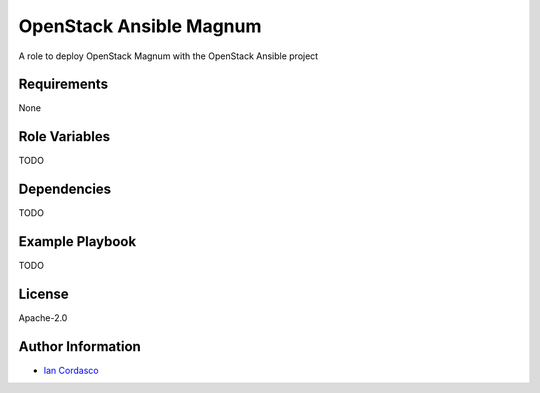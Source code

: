 OpenStack Ansible Magnum
========================

A role to deploy OpenStack Magnum with the OpenStack Ansible project

Requirements
------------

None

Role Variables
--------------

TODO

Dependencies
------------

TODO

Example Playbook
----------------

TODO

License
-------

Apache-2.0

Author Information
------------------

- `Ian Cordasco <https://github.com/sigmavirus24>`_
